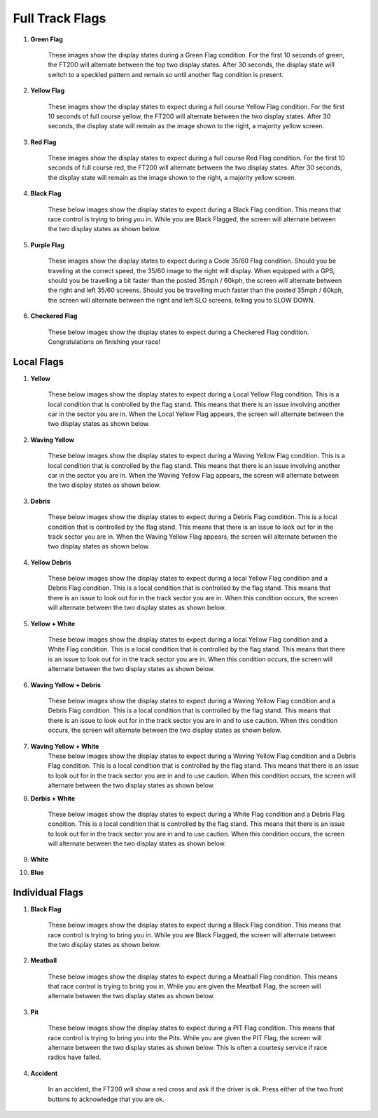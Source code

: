 =================
Full Track Flags
=================

1. **Green Flag**

    These images show the display states during a Green Flag condition. For the first 10 seconds of green, the FT200 will alternate between the top two display states. After 30 seconds, the display state will switch to a speckled pattern and remain so until another flag condition is present.

.. image:: /images/FTInstructions/FullTrackFlags/GreenFlag.png
    :align: center

.. image:: /images/FTInstructions/FullTrackFlags/GreenFlag1.png
    :align: center



2. **Yellow Flag**

    These images show the display states to expect during a full course Yellow Flag condition. For the first 10 seconds of full course yellow, the FT200 will alternate between the two display states. After 30 seconds, the display state will remain as the image shown to the right, a majority yellow screen.

.. image:: /images/FTInstructions/FullTrackFlags/YellowFlag.png
    :align: center



3. **Red Flag**

    These images show the display states to expect during a full course Red Flag condition. For the first 10 seconds of full course red, the FT200 will alternate between the two display states. After 30 seconds, the display state will remain as the image shown to the right, a majority yellow screen.

.. image:: /images/FTInstructions/FullTrackFlags/RedFlag.png
    :align: center

4. **Black Flag**

    These below images show the display states to expect during a Black Flag condition. This means that race control is trying to bring you in. While you are Black Flagged, the screen will alternate between the two display states as shown below.

.. image:: /images/FTInstructions/FullTrackFlags/BlackFlag.png
    :align: center

5. **Purple Flag**

    These images show the display states to expect during a Code 35/60 Flag condition. Should you be traveling at the correct speed, the 35/60 image to the right will display. When equipped with a GPS, should you be travelling a bit faster than the posted 35mph / 60kph, the screen will alternate between the right and left 35/60 screens. Should you be travelling much faster than the posted 35mph / 60kph, the screen will alternate between the right and left SLO screens, telling you to SLOW DOWN.

.. image:: /images/FTInstructions/FullTrackFlags/PurpleFlag.png
    :align: center

6. **Checkered Flag**

    These below images show the display states to expect during a Checkered Flag condition. Congratulations on finishing your race!

.. image:: /images/FTInstructions/FullTrackFlags/CheckeredFlag.png
    :align: center


Local Flags
============

1. **Yellow**

    These below images show the display states to expect during a Local Yellow Flag condition. This is a local condition that is controlled by the flag stand. This means that there is an issue involving another car in the sector you are in. When the Local Yellow Flag appears, the screen will alternate between the two display states as shown below.

.. image:: /images/FTInstructions/FullTrackFlags/LocalYellowFlag.png
    :align: center

2. **Waving Yellow**

    These below images show the display states to expect during a Waving Yellow Flag condition. This is a local condition that is controlled by the flag stand. This means that there is an issue involving another car in the sector you are in. When the Waving Yellow Flag appears, the screen will alternate between the two display states as shown below.

.. image:: /images/FTInstructions/FullTrackFlags/LocalWavingYellowFlag.png
    :align: center

3. **Debris**

    These below images show the display states to expect during a Debris Flag condition. This is a local condition that is controlled by the flag stand. This means that there is an issue to look out for in the track sector you are in. When the Waving Yellow Flag appears, the screen will alternate between the two display states as shown below.

.. image:: /images/FTInstructions/FullTrackFlags/LocalDebris.png
    :align: center

4. **Yellow Debris**

    These below images show the display states to expect during a local Yellow Flag condition and a Debris Flag condition. This is a local condition that is controlled by the flag stand. This means that there is an issue to look out for in the track sector you are in. When this condition occurs, the screen will alternate between the two display states as shown below.

.. image:: /images/FTInstructions/FullTrackFlags/LocalYellowDebris.png
    :align: center

5. **Yellow + White**

    These below images show the display states to expect during a local Yellow Flag condition and a White Flag condition. This is a local condition that is controlled by the flag stand. This means that there is an issue to look out for in the track sector you are in. When this condition occurs, the screen will alternate between the two display states as shown below.

.. image:: /images/FTInstructions/FullTrackFlags/LocalYellowWhite.png
    :align: center

6. **Waving Yellow + Debris**

    These below images show the display states to expect during a Waving Yellow Flag condition and a Debris Flag condition. This is a local condition that is controlled by the flag stand. This means that there is an issue to look out for in the track sector you are in and to use caution. When this condition occurs, the screen will alternate between the two display states as shown below.

.. image:: /images/FTInstructions/FullTrackFlags/LocalYellowPlusDebris.png
    :align: center

7. **Waving Yellow + White**
    These below images show the display states to expect during a Waving Yellow Flag condition and a Debris Flag condition. This is a local condition that is controlled by the flag stand. This means that there is an issue to look out for in the track sector you are in and to use caution. When this condition occurs, the screen will alternate between the two display states as shown below.

.. image:: /images/FTInstructions/FullTrackFlags/WavingYellowPlusWhite.png
    :align: center

8. **Derbis + White**

    These below images show the display states to expect during a White Flag condition and a Debris Flag condition. This is a local condition that is controlled by the flag stand. This means that there is an issue to look out for in the track sector you are in and to use caution. When this condition occurs, the screen will alternate between the two display states as shown below.

.. image:: /images/FTInstructions/FullTrackFlags/LocalDerbisPlusWhite.png
    :align: center

9. **White**

.. image:: /images/FTInstructions/FullTrackFlags/LocalWhite.png
    :align: center

10. **Blue**

.. image:: /images/FTInstructions/FullTrackFlags/LocalBlue.png
    :align: center


Individual Flags
=================

1. **Black Flag**

    These below images show the display states to expect during a Black Flag condition. This means that race control is trying to bring you in. While you are Black Flagged, the screen will alternate between the two display states as shown below.

.. image:: /images/FTInstructions/FullTrackFlags/IndBlackFlag.png
    :align: center


2. **Meatball**

    These below images show the display states to expect during a Meatball Flag condition. This means that race control is trying to bring you in. While you are given the Meatball Flag, the screen will alternate between the two display states as shown below.

.. image:: /images/FTInstructions/FullTrackFlags/IndMeatball.png
    :align: center

3. **Pit**

    These below images show the display states to expect during a PIT Flag condition. This means that race control is trying to bring you into the Pits. While you are given the PIT Flag, the screen will alternate between the two display states as shown below. This is often a courtesy service if race radios have failed.

.. image:: /images/FTInstructions/FullTrackFlags/IndPitFlag.png
    :align: center

4. **Accident**

    In an accident, the FT200 will show a red cross and ask if the driver is ok. Press either of the two front buttons to acknowledge that you are ok.

.. image:: /images/FTInstructions/FullTrackFlags/IndAccident.png
    :align: center